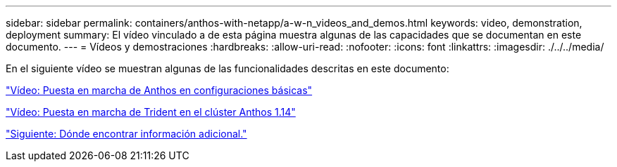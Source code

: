 ---
sidebar: sidebar 
permalink: containers/anthos-with-netapp/a-w-n_videos_and_demos.html 
keywords: video, demonstration, deployment 
summary: El vídeo vinculado a de esta página muestra algunas de las capacidades que se documentan en este documento. 
---
= Vídeos y demostraciones
:hardbreaks:
:allow-uri-read: 
:nofooter: 
:icons: font
:linkattrs: 
:imagesdir: ./../../media/


[role="lead"]
En el siguiente vídeo se muestran algunas de las funcionalidades descritas en este documento:

link:a-w-n_videos_baremetal_install.html["Vídeo: Puesta en marcha de Anthos en configuraciones básicas"]

link:https://netapp.hosted.panopto.com/Panopto/Pages/Viewer.aspx?id=8ea4c03a-85e9-4d90-bf3c-afb6011b051c["Vídeo: Puesta en marcha de Trident en el clúster Anthos 1.14"]

link:a-w-n_additional_information.html["Siguiente: Dónde encontrar información adicional."]
